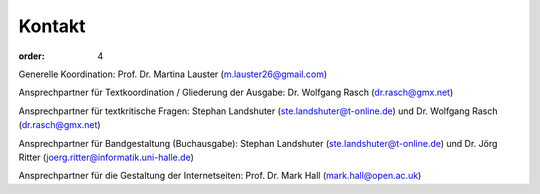 Kontakt
=======

:order: 4

Generelle Koordination: Prof. Dr. Martina Lauster (m.lauster26@gmail.com)

Ansprechpartner für Textkoordination / Gliederung der Ausgabe: Dr. Wolfgang Rasch (dr.rasch@gmx.net)

Ansprechpartner für textkritische Fragen: Stephan Landshuter (ste.landshuter@t-online.de) und Dr. Wolfgang Rasch (dr.rasch@gmx.net)

Ansprechpartner für Bandgestaltung (Buchausgabe): Stephan Landshuter (ste.landshuter@t-online.de) und Dr. Jörg Ritter (joerg.ritter@informatik.uni-halle.de)

Ansprechpartner für die Gestaltung der Internetseiten: Prof. Dr. Mark Hall (mark.hall@open.ac.uk)

